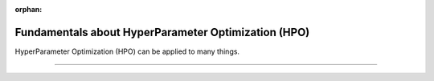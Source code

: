 :orphan:

####################################################
Fundamentals about HyperParameter Optimization (HPO)
####################################################

.. _fundamental:

HyperParameter Optimization (HPO) can be applied to many things.

.. join_slack::
   :align: left

----
